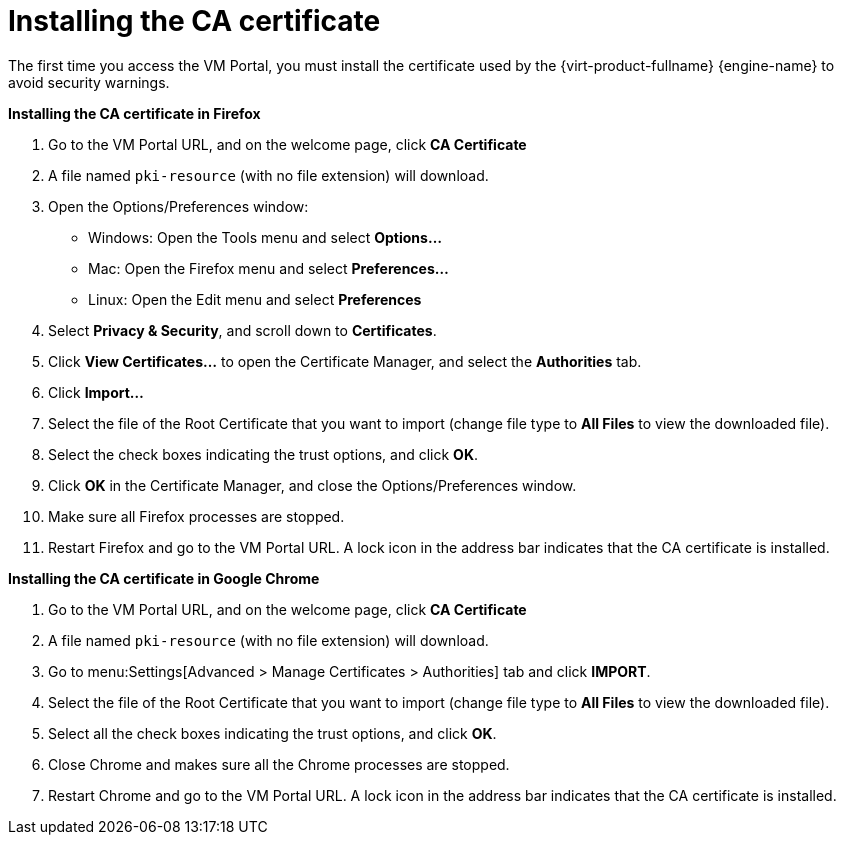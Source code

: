 = Installing the CA certificate

The first time you access the VM Portal, you must install the certificate used by the {virt-product-fullname} {engine-name} to avoid security warnings.

*Installing the CA certificate in Firefox*

. Go to the VM Portal URL, and on the welcome page, click *CA Certificate*
. A file named `pki-resource` (with no file extension) will download.
. Open the Options/Preferences window:
** Windows: Open the Tools menu and select *Options...*
** Mac: Open the Firefox menu and select *Preferences...*
** Linux: Open the Edit menu and select *Preferences*
. Select *Privacy & Security*, and scroll down to *Certificates*.
. Click *View Certificates...* to open the Certificate Manager, and select the *Authorities* tab.
. Click *Import...*
. Select the file of the Root Certificate that you want to import (change file type to *All Files* to view the downloaded file).
. Select the check boxes indicating the trust options, and click *OK*.
. Click *OK* in the Certificate Manager, and close the Options/Preferences window.
. Make sure all Firefox processes are stopped.
. Restart Firefox and go to the VM Portal URL.  A lock icon in the address bar indicates that the CA certificate is installed.

*Installing the CA certificate in Google Chrome*

. Go to the VM Portal URL, and on the welcome page, click *CA Certificate*
. A file named `pki-resource` (with no file extension) will download.
. Go to menu:Settings[Advanced > Manage Certificates > Authorities] tab and click *IMPORT*.
. Select the file of the Root Certificate that you want to import (change file type to *All Files* to view the downloaded file).
. Select all the check boxes indicating the trust options, and click *OK*.
. Close Chrome and makes sure all the Chrome processes are stopped.
. Restart Chrome and go to the VM Portal URL. A lock icon in the address bar indicates that the CA certificate is installed.
